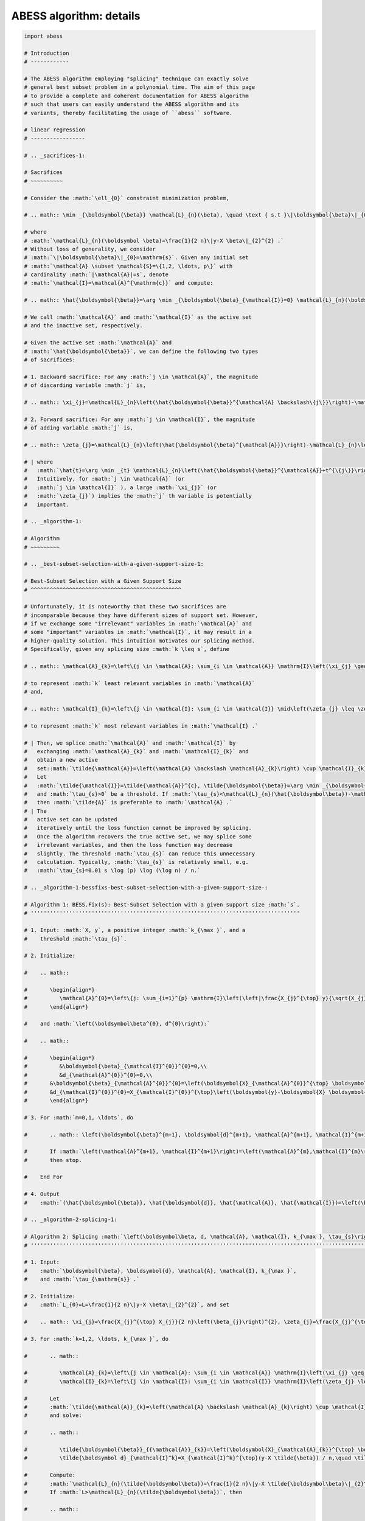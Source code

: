 
.. DO NOT EDIT.
.. THIS FILE WAS AUTOMATICALLY GENERATED BY SPHINX-GALLERY.
.. TO MAKE CHANGES, EDIT THE SOURCE PYTHON FILE:
.. "auto_gallery\z_1_algorithm.py"
.. LINE NUMBERS ARE GIVEN BELOW.

.. only:: html

    .. note::
        :class: sphx-glr-download-link-note

        Click :ref:`here <sphx_glr_download_auto_gallery_z_1_algorithm.py>`
        to download the full example code

.. rst-class:: sphx-glr-example-title

.. _sphx_glr_auto_gallery_z_1_algorithm.py:


ABESS algorithm: details
========================

.. GENERATED FROM PYTHON SOURCE LINES 5-890

.. code-block:: default


    import abess

    # Introduction 
    # ------------

    # The ABESS algorithm employing "splicing" technique can exactly solve
    # general best subset problem in a polynomial time. The aim of this page
    # to provide a complete and coherent documentation for ABESS algorithm
    # such that users can easily understand the ABESS algorithm and its
    # variants, thereby facilitating the usage of ``abess`` software.

    # linear regression 
    # -----------------

    # .. _sacrifices-1:

    # Sacrifices
    # ~~~~~~~~~~

    # Consider the :math:`\ell_{0}` constraint minimization problem,

    # .. math:: \min _{\boldsymbol{\beta}} \mathcal{L}_{n}(\beta), \quad \text { s.t }\|\boldsymbol{\beta}\|_{0} \leq \mathrm{s},

    # where
    # :math:`\mathcal{L}_{n}(\boldsymbol \beta)=\frac{1}{2 n}\|y-X \beta\|_{2}^{2} .`
    # Without loss of generality, we consider
    # :math:`\|\boldsymbol{\beta}\|_{0}=\mathrm{s}`. Given any initial set
    # :math:`\mathcal{A} \subset \mathcal{S}=\{1,2, \ldots, p\}` with
    # cardinality :math:`|\mathcal{A}|=s`, denote
    # :math:`\mathcal{I}=\mathcal{A}^{\mathrm{c}}` and compute:

    # .. math:: \hat{\boldsymbol{\beta}}=\arg \min _{\boldsymbol{\beta}_{\mathcal{I}}=0} \mathcal{L}_{n}(\boldsymbol{\beta}).

    # We call :math:`\mathcal{A}` and :math:`\mathcal{I}` as the active set
    # and the inactive set, respectively.

    # Given the active set :math:`\mathcal{A}` and
    # :math:`\hat{\boldsymbol{\beta}}`, we can define the following two types
    # of sacrifices:

    # 1. Backward sacrifice: For any :math:`j \in \mathcal{A}`, the magnitude
    # of discarding variable :math:`j` is,

    # .. math:: \xi_{j}=\mathcal{L}_{n}\left(\hat{\boldsymbol{\beta}}^{\mathcal{A} \backslash\{j\}}\right)-\mathcal{L}_{n}\left(\hat{\boldsymbol{\beta}}^{\mathcal{A}}\right)=\frac{X_{j}^{\top} X_{j}}{2 n}\left(\hat{\boldsymbol\beta}_{j}\right)^{2},

    # 2. Forward sacrifice: For any :math:`j \in \mathcal{I}`, the magnitude
    # of adding variable :math:`j` is,

    # .. math:: \zeta_{j}=\mathcal{L}_{n}\left(\hat{\boldsymbol{\beta}^{\mathcal{A}}}\right)-\mathcal{L}_{n}\left(\hat{\boldsymbol{\beta}}^{\mathcal{A}}+\hat{t}^{\{j\}}\right)=\frac{X_{j}^{\top} X_{j}}{2 n}\left(\frac{\hat{\boldsymbol d}_{j}}{X_{j}^{\top} X_{j} / n}\right)^{2}.

    # | where
    #   :math:`\hat{t}=\arg \min _{t} \mathcal{L}_{n}\left(\hat{\boldsymbol{\beta}}^{\mathcal{A}}+t^{\{j\}}\right), \hat{\boldsymbol d}_{j}=X_{j}^{\top}(y-X \hat{\boldsymbol{\beta}}) / n`.
    #   Intuitively, for :math:`j \in \mathcal{A}` (or
    #   :math:`j \in \mathcal{I}` ), a large :math:`\xi_{j}` (or
    #   :math:`\zeta_{j}`) implies the :math:`j` th variable is potentially
    #   important.

    # .. _algorithm-1:

    # Algorithm
    # ~~~~~~~~~

    # .. _best-subset-selection-with-a-given-support-size-1:

    # Best-Subset Selection with a Given Support Size
    # ^^^^^^^^^^^^^^^^^^^^^^^^^^^^^^^^^^^^^^^^^^^^^^^

    # Unfortunately, it is noteworthy that these two sacrifices are
    # incomparable because they have different sizes of support set. However,
    # if we exchange some "irrelevant" variables in :math:`\mathcal{A}` and
    # some "important" variables in :math:`\mathcal{I}`, it may result in a
    # higher-quality solution. This intuition motivates our splicing method.
    # Specifically, given any splicing size :math:`k \leq s`, define

    # .. math:: \mathcal{A}_{k}=\left\{j \in \mathcal{A}: \sum_{i \in \mathcal{A}} \mathrm{I}\left(\xi_{j} \geq \xi_{i}\right) \leq k\right\},

    # to represent :math:`k` least relevant variables in :math:`\mathcal{A}`
    # and,

    # .. math:: \mathcal{I}_{k}=\left\{j \in \mathcal{I}: \sum_{i \in \mathcal{I}} \mid\left(\zeta_{j} \leq \zeta_{i}\right) \leq k\right\},

    # to represent :math:`k` most relevant variables in :math:`\mathcal{I} .`

    # | Then, we splice :math:`\mathcal{A}` and :math:`\mathcal{I}` by
    #   exchanging :math:`\mathcal{A}_{k}` and :math:`\mathcal{I}_{k}` and
    #   obtain a new active
    #   set::math:`\tilde{\mathcal{A}}=\left(\mathcal{A} \backslash \mathcal{A}_{k}\right) \cup \mathcal{I}_{k}.`
    #   Let
    #   :math:`\tilde{\mathcal{I}}=\tilde{\mathcal{A}}^{c}, \tilde{\boldsymbol{\beta}}=\arg \min _{\boldsymbol{\beta}_{\overline{\mathcal{I}}=0}} \mathcal{L}_{n}(\boldsymbol{\beta})`,
    #   and :math:`\tau_{s}>0` be a threshold. If :math:`\tau_{s}<\mathcal{L}_{n}(\hat{\boldsymbol\beta})-\mathcal{L}_{n}(\tilde{\boldsymbol\beta})`,
    #   then :math:`\tilde{A}` is preferable to :math:`\mathcal{A} .` 
    # | The
    #   active set can be updated
    #   iteratively until the loss function cannot be improved by splicing.
    #   Once the algorithm recovers the true active set, we may splice some
    #   irrelevant variables, and then the loss function may decrease
    #   slightly. The threshold :math:`\tau_{s}` can reduce this unnecessary
    #   calculation. Typically, :math:`\tau_{s}` is relatively small, e.g.
    #   :math:`\tau_{s}=0.01 s \log (p) \log (\log n) / n.`

    # .. _algorithm-1-bessfixs-best-subset-selection-with-a-given-support-size-:

    # Algorithm 1: BESS.Fix(s): Best-Subset Selection with a given support size :math:`s`.
    # ''''''''''''''''''''''''''''''''''''''''''''''''''''''''''''''''''''''''''''''''''''

    # 1. Input: :math:`X, y`, a positive integer :math:`k_{\max }`, and a
    #    threshold :math:`\tau_{s}`.

    # 2. Initialize: 
   
    #    .. math::

    #       \begin{align*}
    #          \mathcal{A}^{0}=\left\{j: \sum_{i=1}^{p} \mathrm{I}\left(\left|\frac{X_{j}^{\top} y}{\sqrt{X_{j}^{\top} X_{j}}}\right| \leq \left| \frac{X_{i}^{\top} y}{\sqrt{X_{i}^{\top} X_{i}}}\right| \leq \mathrm{s}\right\}, \mathcal{I}^{0}=\left(\mathcal{A}^{0}\right)^{c}\right.
    #       \end{align*}
   
    #    and :math:`\left(\boldsymbol\beta^{0}, d^{0}\right):`

    #    .. math::

    #       \begin{align*}
    #          &\boldsymbol{\beta}_{\mathcal{I}^{0}}^{0}=0,\\
    #          &d_{\mathcal{A}^{0}}^{0}=0,\\
    #       &\boldsymbol{\beta}_{\mathcal{A}^{0}}^{0}=\left(\boldsymbol{X}_{\mathcal{A}^{0}}^{\top} \boldsymbol{X}_{\mathcal{A}^{0}}\right)^{-1} \boldsymbol{X}_{\mathcal{A}^{0}}^{\top} \boldsymbol{y},\\
    #       &d_{\mathcal{I}^{0}}^{0}=X_{\mathcal{I}^{0}}^{\top}\left(\boldsymbol{y}-\boldsymbol{X} \boldsymbol{\beta}^{0}\right).
    #       \end{align*}

    # 3. For :math:`m=0,1, \ldots`, do

    #       .. math:: \left(\boldsymbol{\beta}^{m+1}, \boldsymbol{d}^{m+1}, \mathcal{A}^{m+1}, \mathcal{I}^{m+1}\right)= \text{Splicing} \left(\boldsymbol{\beta}^{m}, \boldsymbol{d}^{m}, \mathcal{A}^{m}, \mathcal{I}^{m}, k_{\max }, \tau_{s}\right).

    #       If :math:`\left(\mathcal{A}^{m+1}, \mathcal{I}^{m+1}\right)=\left(\mathcal{A}^{m},\mathcal{I}^{m}\right)`,
    #       then stop.

    #    End For

    # 4. Output
    #    :math:`(\hat{\boldsymbol{\beta}}, \hat{\boldsymbol{d}}, \hat{\mathcal{A}}, \hat{\mathcal{I}})=\left(\boldsymbol{\beta}^{m+1}, \boldsymbol{d}^{m+1} \mathcal{A}^{m+1}, \mathcal{I}^{m+1}\right).`

    # .. _algorithm-2-splicing-1:

    # Algorithm 2: Splicing :math:`\left(\boldsymbol\beta, d, \mathcal{A}, \mathcal{I}, k_{\max }, \tau_{s}\right)`
    # '''''''''''''''''''''''''''''''''''''''''''''''''''''''''''''''''''''''''''''''''''''''''''''''''''''''''''''

    # 1. Input:
    #    :math:`\boldsymbol{\beta}, \boldsymbol{d}, \mathcal{A}, \mathcal{I}, k_{\max }`,
    #    and :math:`\tau_{\mathrm{s}} .`

    # 2. Initialize: 
    #    :math:`L_{0}=L=\frac{1}{2 n}\|y-X \beta\|_{2}^{2}`, and set

    #    .. math:: \xi_{j}=\frac{X_{j}^{\top} X_{j}}{2 n}\left(\beta_{j}\right)^{2}, \zeta_{j}=\frac{X_{j}^{\top} X_{j}}{2 n}\left(\frac{d_{j}}{X_{j}^{\top} X_{j} / n}\right)^{2}, j=1, \ldots, p.

    # 3. For :math:`k=1,2, \ldots, k_{\max }`, do

    #       .. math::

    #          \mathcal{A}_{k}=\left\{j \in \mathcal{A}: \sum_{i \in \mathcal{A}} \mathrm{I}\left(\xi_{j} \geq \xi_{i}\right) \leq k\right\},\\
    #          \mathcal{I}_{k}=\left\{j \in \mathcal{I}: \sum_{i \in \mathcal{I}} \mathrm{I}\left(\zeta_{j} \leq \zeta_{i}\right) \leq k\right\}.

    #       Let
    #       :math:`\tilde{\mathcal{A}}_{k}=\left(\mathcal{A} \backslash \mathcal{A}_{k}\right) \cup \mathcal{I}_{k}, \tilde{\mathcal{I}}_{k}=\left(\mathcal{I} \backslash \mathcal{I}_{k}\right) \cup \mathcal{A}_{k}`
    #       and solve:

    #       .. math::

    #          \tilde{\boldsymbol{\beta}}_{{\mathcal{A}}_{k}}=\left(\boldsymbol{X}_{\mathcal{A}_{k}}^{\top} \boldsymbol{X}_{{\mathcal{A}}_{k}}\right)^{-1} \boldsymbol{X}_{{\mathcal{A}_{k}}}^{\top} y, \quad \tilde{\boldsymbol{\beta}}_{{\mathcal{I}}_{k}}=0\\
    #          \tilde{\boldsymbol d}_{\mathcal{I}^k}=X_{\mathcal{I}^k}^{\top}(y-X \tilde{\beta}) / n,\quad \tilde{\boldsymbol d}_{\mathcal{A}^k} = 0.

    #       Compute:
    #       :math:`\mathcal{L}_{n}(\tilde{\boldsymbol\beta})=\frac{1}{2 n}\|y-X \tilde{\boldsymbol\beta}\|_{2}^{2}.`
    #       If :math:`L>\mathcal{L}_{n}(\tilde{\boldsymbol\beta})`, then

    #       .. math::

    #          (\hat{\boldsymbol{\beta}}, \hat{\boldsymbol{d}}, \hat{\mathcal{A}}, \hat{\mathcal{I}})=\left(\tilde{\boldsymbol{\beta}}, \tilde{\boldsymbol{d}}, \tilde{\mathcal{A}}_{k}, \tilde{\mathcal{I}}_{k}\right)\\
    #          L=\mathcal{L}_{n}(\tilde{\boldsymbol\beta}).

    #    End for

    # 3. If :math:`L_{0}-L<\tau_{s}`, then
    #    :math:`(\hat{\boldsymbol\beta}, \hat{d}, \hat{A}, \hat{I})=(\boldsymbol\beta, d, \mathcal{A}, \mathcal{I}).`

    # 2. Output
    #    :math:`(\hat{\boldsymbol{\beta}}, \hat{\boldsymbol{d}}, \hat{\mathcal{A}}, \hat{\mathcal{I}})`.

    # Determining the Best Support Size with SIC
    # ^^^^^^^^^^^^^^^^^^^^^^^^^^^^^^^^^^^^^^^^^^

    # In practice, the support size is usually unknown. We use a datadriven
    # procedure to determine s. For any active set :math:`\mathcal{A}`, define
    # an :math:`\mathrm{SIC}` as follows:

    # .. math:: \operatorname{SIC}(\mathcal{A})=n \log \mathcal{L}_{\mathcal{A}}+|\mathcal{A}| \log (p) \log \log n,

    # where
    # :math:`\mathcal{L}_{\mathcal{A}}=\min _{\beta_{\mathcal{I}}=0} \mathcal{L}_{n}(\beta), \mathcal{I}=(\mathcal{A})^{c}`.
    # To identify the true model, the model complexity penalty is
    # :math:`\log p` and the slow diverging rate :math:`\log \log n` is set to
    # prevent underfitting. Theorem 4 states that the following ABESS
    # algorithm selects the true support size via SIC.

    # Let :math:`s_{\max }` be the maximum support size. We suggest
    # :math:`s_{\max }=o\left(\frac{n}{\log p}\right)` as the maximum possible
    # recovery size. Typically, we set
    # :math:`s_{\max }=\left[\frac{n}{\log p \log \log n}\right]` where
    # :math:`[x]` denotes the integer part of :math:`x`.

    # .. _algorithm-3-abess:

    # Algorithm 3: ABESS.
    # '''''''''''''''''''

    # 1. Input: :math:`X, y`, and the maximum support size :math:`s_{\max } .`

    # 2. For :math:`s=1,2, \ldots, s_{\max }`, do

    #    .. math:: \left(\hat{\boldsymbol{\beta}}_{s}, \hat{\boldsymbol{d}}_{s}, \hat{\mathcal{A}}_{s}, \hat{\mathcal{I}}_{s}\right)= \text{BESS.Fixed}(s).

    #    End for

    # 3. Compute the minimum of SIC:

    #    .. math:: s_{\min }=\arg \min _{s} \operatorname{SIC}\left(\hat{\mathcal{A}}_{s}\right).

    # 4. Output
    #    :math:`\left(\hat{\boldsymbol{\beta}}_{s_{\min}}, \hat{\boldsymbol{d}}_{s_{\min }}, \hat{A}_{s_{\min }}, \hat{\mathcal{I}}_{s_{\min }}\right) .`

    # Group linear model
    # ------------------

    # .. _sacrifices-2:

    # Sacrifices
    # ~~~~~~~~~~

    # Consider the :math:`\ell_{0,2}` constraint minimization problem with
    # :math:`n` samples and :math:`J` non-overlapping groups,

    # .. math:: \min _{\boldsymbol{{\boldsymbol\beta}}} \mathcal{L}({\boldsymbol\beta}), \quad \text { s.t }\|{{\boldsymbol\beta}}\|_{0,2} \leq \mathrm{T}.

    # where :math:`\mathcal{L}({\boldsymbol\beta})` is the negative
    # log-likelihood function and support size :math:`\mathrm{T}` is a
    # positive number. Without loss of generality, we consider
    # :math:`\|\boldsymbol{{\boldsymbol\beta}}\|_{0,2}=\mathrm{T}`. Given any
    # group subset :math:`\mathcal{A} \subset \mathcal{S}=\{1,2, \ldots, J\}`
    # with cardinality :math:`|\mathcal{A}|=\mathrm{T}`, denote
    # :math:`\mathcal{I}=\mathcal{A}^{\mathrm{c}}` and compute:

    # .. math:: \hat{{{\boldsymbol\beta}}}=\arg \min _{{{\boldsymbol\beta}}_{\mathcal{I}}=0} \mathcal{L}({{\boldsymbol\beta}}).

    # | We call :math:`\mathcal{A}` and :math:`\mathcal{I}` as the selected
    #   group subset and the unselected group subset, respectively.
    # | Denote
    #   :math:`g_{G_j} = [{\nabla} \mathcal{L}({\boldsymbol\beta})]_{G_j} ` as
    #   the :math:`j`\ th group gradient of :math:`({\boldsymbol\beta})` and
    #   :math:`h_{G_j} = [{\nabla}^2 \mathcal{L}({\boldsymbol\beta})]_{G_j} `
    #   as the :math:`j`\ th group diagonal sub-matrix of hessian matrix of
    #   :math:`\mathcal{L}({\boldsymbol\beta})`. Let dual variable
    #   :math:`d_{G_j} = -g_{G_j}` and
    #   :math:`\Psi_{G_j} =  (h_{G_j})^{\frac{1}{2}}`.

    # Given the selected group subset :math:`\mathcal{A}` and
    # :math:`\hat{\boldsymbol{{\boldsymbol\beta}}}`, we can define the
    # following two types of sacrifices:

    # 1. Backward sacrifice: For any :math:`j \in \mathcal{A}`, the magnitude
    #    of discarding group :math:`j` is,

    #    .. math:: \xi_j = \mathcal{L}({\boldsymbol\beta}^{\mathcal{A}^k\backslash j})-\mathcal{L}({\boldsymbol\beta}^k)=\frac{1}{2}({\boldsymbol\beta}^k_{G_j})^k h^k_{G_j}{\boldsymbol\beta}^k_{G_j} = \frac{1}{2}\|\bar{{\boldsymbol\beta}}_{G_j}^k\|_2^2,

    #    where :math:`{\boldsymbol\beta}^{\mathcal{A}^k\backslash j}` is the
    #    estimator assigning the :math:`j`\ th group of
    #    :math:`{\boldsymbol\beta}^k` to be zero and
    #    :math:`\bar {\boldsymbol\beta}_{G_j}^k=\Psi^k_{G_j} {\boldsymbol\beta}_{G_j}^k`.

    # 2. Forward sacrifice: For any :math:`j \in \mathcal{I}`, the magnitude
    #    of adding variable :math:`j` is,

    #    .. math:: \zeta_{j}=\mathcal{L}({\boldsymbol\beta}^k)-\mathcal{L}({\boldsymbol\beta}^k+t_j^k)=\frac{1}{2}(d_{G_j}^k)^\top (h^k_{G_j})^{-1} d^k_{G_j}= \frac{1}{2}\|\bar{d}^k_{G_j}\|_2^2,

    #    where
    #    :math:`t^k_j = \arg\min\limits_{t_{G_j} \neq 0}L({\boldsymbol\beta}^k+t)`
    #    and :math:`\bar d_{G_j}^k = (\Psi^k_{G_j})^{-1} d^k_{G_j}`.

    # Intuitively, for :math:`j \in \mathcal{A}` (or :math:`j \in \mathcal{I}`
    # ), a large :math:`\xi_{j}` (or :math:`\zeta_{j}`) implies the :math:`j`
    # th group is potentially important.

    # We show four useful examples in the following.

    # .. _case-1--group-linear-model:

    # Case 1 : Group linear model.
    # ^^^^^^^^^^^^^^^^^^^^^^^^^^^^

    # In group linear model, the loss function is

    # .. math::

    #    \begin{equation*}
    #    \mathcal{L}({\boldsymbol\beta}) = \frac{1}{2}\|y-X{\boldsymbol\beta}\|_2^2.
    #    \end{equation*}

    # We have

    # .. math::

    #    \begin{equation*}
    #    d_{G_j} = X_{G_j}^\top(y-X{\boldsymbol\beta})/n,\ \Psi_{G_j} = (X_{G_j}^\top X_{G_j}/n)^{\frac{1}{2}}, \ j=1,\ldots,J.
    #    \end{equation*}

    # Under the assumption of orthonormalization, that is
    # :math:`X_{G_j}^\top X_{G_j}/n = I_{p_j}, j=1,\ldots, J`. we have
    # :math:`\Psi_{G_j}=I_{p_j}`. Thus for linear regression model, we do not
    # need to update :math:`\Psi` during iteration procedures.

    # .. _case-2--group-logistic-model:

    # Case 2 : Group logistic model.
    # ^^^^^^^^^^^^^^^^^^^^^^^^^^^^^^

    # Given the data :math:`\{(X_i, y_i)\}_{i=1}^{n}` with
    # :math:`y_i \in \{0, 1\}, X_i \in \mathbb{R}^p`, and denote
    # :math:`X_i = (X_{i, G_1}^\top,\ldots, X_{i, G_J}^\top)^\top`.

    # Consider the logistic model
    # :math:`\log\{\pi/(1-\pi)\} = {\boldsymbol\beta}_0 +  x^\top{\boldsymbol\beta}`
    # with :math:`x \in \mathbb{R}^p` and :math:`\pi = P(y=1|x)`.

    # Thus the negative log-likelihood function is:

    # .. math::

    #    \begin{equation*}
    #    \mathcal{L}({\boldsymbol\beta}_0, {\boldsymbol\beta}) =  \sum_{i=1}^n  \{\log(1+\exp({\boldsymbol\beta}_0+X_i^\top {\boldsymbol\beta}))-y_i ({\boldsymbol\beta}_0+X_i^\top {\boldsymbol\beta})\}.
    #    \end{equation*}

    # We have

    # .. math::

    #    \begin{equation*}
    #    d_{G_j} = X_{G_j}^\top(y-\pi),\ \Psi_{G_j} = (X_{G_j}^\top W X_{G_j})^{\frac{1}{2}}, \ j=1,\ldots,J,
    #    \end{equation*}

    # where :math:`\pi = (\pi_1,\ldots,\pi_n)` with
    # :math:`\pi_i = \exp(X_i^\top {\boldsymbol\beta})/(1+\exp(X_i^\top {\boldsymbol\beta}))`,
    # and :math:`W` is a diagonal matrix with :math:`i`\ th diagonal entry
    # equal to :math:`\pi_i(1-\pi_i)`.

    # .. _case-3--group-poisson-model:

    # Case 3 : Group poisson model.
    # ^^^^^^^^^^^^^^^^^^^^^^^^^^^^^

    # Given the data :math:`\{(X_i, y_i)\}_{i=1}^{n}` with
    # :math:`y_i \in \mathbb{N}, X_i \in \mathbb{R}^p`, and denote
    # :math:`X_i = (X_{i, G_1}^\top,\ldots, X_{i, G_J}^\top)^\top`.

    # Consider the poisson model
    # :math:`\log(\mathbb{E}(y|x)) = {\boldsymbol\beta}_0 + x^\top {\boldsymbol\beta}`
    # with :math:`x \in \mathbb{R}^p`.

    # Thus the negative log-likelihood function is:

    # .. math::

    #    \begin{equation*}
    #      \mathcal{L}({\boldsymbol\beta}_0, {\boldsymbol\beta}) =  \sum_{i=1}^n  \{\exp({\boldsymbol\beta}_0+X_i^\top {\boldsymbol\beta})+\log(y_i !)-y_i ({\boldsymbol\beta}_0+X_i^\top {\boldsymbol\beta})\}.
    #    \end{equation*}

    # We have:

    # .. math::

    #    \begin{equation*}
    #    d_{G_j} = X_{G_j}^\top(y-\eta),\ \Psi_{G_j} = (X_{G_j}^\top W X_{G_j})^{\frac{1}{2}}, \ j=1,\ldots,J,
    #    \end{equation*}

    # where :math:`\eta = (\eta_1,\ldots,\eta_n)` with
    # :math:`\eta_i = \exp({\boldsymbol\beta}_0+X_i^\top{\boldsymbol\beta})`,
    # and :math:`W` is a diagonal matrix with :math:`i`\ th diagonal entry
    # equal to :math:`\eta_i`.

    # .. _case-4--group-cox-proportional-hazard-model:

    # Case 4 : Group Cox proportional hazard model.
    # ^^^^^^^^^^^^^^^^^^^^^^^^^^^^^^^^^^^^^^^^^^^^^

    # Given the survival data :math:`\{(T_i, \delta_i, x_i)\}_{i=1}^n` with
    # observation of survival time :math:`T_i` an censoring indicator
    # :math:`\delta_i`.

    # Consider the Cox proportional hazard model
    # :math:`\lambda(x|t) = \lambda_0(t) \exp(x^\top {\boldsymbol\beta})`
    # with a baseline hazard :math:`\lambda_0(t)` and
    # :math:`x \in \mathbb{R}^p`. By the method of partial likelihood,
    # we can write the negative log-likelihood function as:

    # .. math::

    #    \begin{equation*}
    #      \mathcal{L}({\boldsymbol\beta}) =  \log\{\sum_{i':T_{i'} \geqslant T_i} \exp(X_i^\top{\boldsymbol\beta})\}-\sum_{i:\delta_i = 1} X_i^\top {\boldsymbol\beta}.
    #    \end{equation*}

    # We have:

    # .. math::

    #    \begin{align*}
    #      &d_{G_j} = \sum_{i:\delta_i=1} (X_{i, G_j} - \sum_{i':T_{i'} > T_i} X_{i', G_j} \omega_{i, i'}),\\
    #      &\Psi_{G_j}=\{\sum_{i:\delta_i=1} (\{\sum_{i':T_{i'} > T_i} \omega_{i, i'} X_{i',G_j}\}\{\sum_{i':T_{i'} > T_i} \omega_{i, i'} X_{i',G_j}\}^\top-\sum_{i':T_{i'} > T_i} \omega_{i, i'} X_{i',G_j} X_{i', G_j}^\top)\}^{\frac{1}{2}},
    #    \end{align*}

    # where
    # :math:`\omega_{i, i'} = \exp(X_{i'}^\top{\boldsymbol\beta})/\sum_{i':T_{i'} > T_i} \exp(X_{i'}^\top {\boldsymbol\beta})`.

    # .. _algorithm-2:

    # Algorithm
    # ~~~~~~~~~

    # Best Group Subset Selection with a determined support size
    # ^^^^^^^^^^^^^^^^^^^^^^^^^^^^^^^^^^^^^^^^^^^^^^^^^^^^^^^^^^

    # Motivated by the definition of sacrifices, we can extract the
    # "irrelevant" groups in :math:`\mathcal{A}` and the "important" groups in
    # :math:`\mathcal{I}`, respectively, and then exchange them to get a
    # high-quality solution.

    # Given any exchange subset size :math:`C \leq C_{max}`, define the
    # exchanged group subset as:

    # .. math:: \mathcal{S}_{C,1}=\left\{j \in \mathcal{A}: \sum_{i \in \mathcal{A}} \mathrm{I}\left(\frac{1}{p_j}\xi_{j} \geq \frac{1}{p_i}\xi_{i}\right) \leq C\right\},

    # and

    # .. math:: \mathcal{S}_{C,2}=\left\{j \in \mathcal{I}: \sum_{i \in \mathcal{I}} I\left(\frac{1}{p_j}\zeta_{j} \leq \frac{1}{p_i}\zeta_{i}\right) \leq C\right\},

    # where :math:`p_j` is the number of variables in :math:`j`\ th group.

    # From the definition of sacrifices,
    # :math:`\mathcal{S}_{C,1}\ (\mathcal{S}_{C,2})` can be interpreted as the
    # groups in :math:`\mathcal{A}\ (\mathcal{I})` with :math:`C` smallest
    # (largest) contributions to the loss function. Then, we splice
    # :math:`\mathcal{A}` and :math:`\mathcal{I}` by exchanging
    # :math:`\mathcal{S}_{C,1}` and :math:`\mathcal{S}_{C,2}` and obtain a
    # novel selected group subset

    # .. math:: \tilde{\mathcal{A}}=\left(\mathcal{A} \backslash \mathcal{S}_{C,1}\right) \cup \mathcal{S}_{C,2}.

    # Let
    # :math:`\tilde{\mathcal{I}}=\tilde{\mathcal{A}}^{c}, \tilde{\boldsymbol{{\boldsymbol\beta}}}=\arg \min _{\boldsymbol{{\boldsymbol\beta}}_{\overline{\mathcal{I}}}=0} \mathcal{L}(\boldsymbol{{\boldsymbol\beta}})`,
    # and :math:`\pi_{T}>0` be a threshold to eliminate unnecessary
    # iterations.

    # We summarize the group-splicing algorithm as follows:

    # .. _algorithm-1-group-splicing:

    # Algorithm 1: Group-Splicing.
    # ''''''''''''''''''''''''''''

    # 1. Input:
    #    :math:`X,\ y,\ \{G_j\}_{j=1}^J,\ T, \ \mathcal{A}^0,\ \pi_T, \ C_{\max}`.

    # 2. Initialize :math:`k=0` and solve primal variable :math:`{\boldsymbol\beta}^{k}` and dual variable :math:`d^{k}:`

    #    .. math::

    #       \begin{align*}
    #          &{{\boldsymbol\beta}}_{\mathcal{A}^{k}}^{k}=[\arg \min _{{{\boldsymbol\beta}}_{\mathcal{I}^{k}}=0} \mathcal{L}({{\boldsymbol\beta}})]_{\mathcal{A}^{k}},\ {{\boldsymbol\beta}}_{\mathcal{I}^{k}}^{k}=0,\\
    #          &d_{\mathcal{I}^{k}}^{k}=[\nabla \mathcal{L}({\boldsymbol\beta}^k)]_{\mathcal{I}^k},\ d_{\mathcal{A}^{k}}^{k}=0.\\
    #          \end{align*}

    # 3. While :math:`\mathcal{A}^{k+1} \neq \mathcal{A}^{k}`, do

    #       Compute :math:`L=\mathcal{L}({\boldsymbol\beta}^k)` and :math:`( {\bar{\boldsymbol\beta}}, {\bar{d}} )`.
      
    #       Update :math:`\mathcal{S}_1^k, \mathcal{S}_2^k`

    #       .. math::

    #          \begin{align*}
    #          &\mathcal{S}_1^k = \{j \in \mathcal{A}^k: \sum\limits_{i\in \mathcal{A}^k} I(\frac{1}{p_j}\|{\bar {\boldsymbol\beta}_{G_j}^k}\|_2^2 \geq \frac{1}{p_i}\|{\bar {\boldsymbol\beta}_{G_i}^k}\|_2^2) \leq C_{\max}\},\\
    #          &\mathcal{S}_2^k = \{j \in \mathcal{I}^k: \sum\limits_{i\in \mathcal{I}^k} I(\frac{1}{p_j}\|{\bar d_{G_j}^k}\|_2^2 \leq \frac{1}{p_i}\|{\bar d_{G_i}^k}\|_2^2) \leq C_{\max}\}.
    #          \end{align*}

    # 4. For :math:`C=C_{\max}, \ldots, 1`, do

    #       Let
    #       :math:`\tilde{\mathcal{A}}^k_C=(\mathcal{A}^k\backslash \mathcal{S}_1^k)\cup \mathcal{S}_2^k\ \text{and}\ \tilde{\mathcal{I}}^k_C = (\mathcal{I}^k\backslash \mathcal{S}_2^k)\cup \mathcal{S}_1^k`.

    #       Update primal variable :math:`\tilde{{\boldsymbol\beta}}` and dual
    #       variable :math:`\tilde{d}`

    #       .. math::

    #          \begin{align*}
    #          \tilde{\boldsymbol\beta}=\arg \min _{{{\boldsymbol\beta}}_{\tilde{\mathcal{I}}^k_C}=0} \mathcal{L}({{\boldsymbol\beta}}),\ \tilde d = \nabla \mathcal{L}(\tilde{\boldsymbol\beta}).
    #          \end{align*}

    #       Compute :math:`\tilde L = \mathcal{L}(\tilde {\boldsymbol\beta})`.

    #       If :math:`L-\tilde L < \pi_T`, denote
    #       :math:`(\tilde{\mathcal{A}}^k_C, \tilde{\mathcal{I}}^k_C, \tilde {\boldsymbol\beta} , \tilde d )`
    #       as
    #       :math:`(\mathcal{A}^{k+1}, \mathcal{I}^{k+1}, {\boldsymbol\beta}^{k+1}, d^{k+1})`
    #       and break.

    #       Else, Update :math:`\mathcal{S}_1^k \text{ and } \mathcal{S}_2^k`:

    #       .. math::

    #          \begin{align*}
    #          &\mathcal{S}_1^k = \mathcal{S}_1^k\backslash \arg\max\limits_{i \in \mathcal{S}_1^k} \{\frac{1}{p_i}\|{\bar {\boldsymbol\beta}_{G_i}^k}\|_2^2\},\\
    #          &\mathcal{S}_2^k = \mathcal{S}_2^k\backslash \arg\min\limits_{i \in \mathcal{S}_2^k} \{\frac{1}{p_i}\|{\bar d_{G_i}^k}\|_2^2\}.
    #          \end{align*}

    #    End For

    #       If
    #       :math:`\left(\mathcal{A}^{k+1}, \mathcal{I}^{k+1}\right)=\left(\mathcal{A}^{k}, \mathcal{I}^{k}\right)`,
    #       then stop.

    #    End While

    # 5. Output
    #    :math:`(\hat{\boldsymbol{{\boldsymbol\beta}}}, \hat{\boldsymbol{d}}, \hat{\mathcal{A}}, \hat{\mathcal{I}})=\left(\boldsymbol{{\boldsymbol\beta}}^{m+1}, \boldsymbol{d}^{m+1} \mathcal{A}^{m+1}, \mathcal{I}^{m+1}\right).`

    # Determining the best support size with information criterion
    # ^^^^^^^^^^^^^^^^^^^^^^^^^^^^^^^^^^^^^^^^^^^^^^^^^^^^^^^^^^^^

    # | Practically, the optimal support size is usually unknown. Thus, we use
    #   a data-driven procedure to determine :math:`\mathrm{T}`. Due to the
    #   computational burden of cross validation, we prefer information
    #   criterion to conduct the selection procedure.
    # | For any selected group subset :math:`\mathcal{A}`, define an group
    #   information criterion(GIC) as follows:

    # .. math:: \operatorname{GIC}(\mathcal{A})=n \log \mathcal{L}_{\mathcal{A}}+ \log J \log \log n \#\{\mathcal{A}\},

    # | where
    #   :math:`\mathcal{L}_{\mathcal{A}}=\min _{{\boldsymbol\beta}_{\mathcal{I}}=0} \mathcal{L}_{n}({\boldsymbol\beta}), \mathcal{I}=(\mathcal{A})^{c}` and
    #   :math:`\#\{\mathcal{A}\}` is the number of variables contained in :math:`\cup_{j\in \mathcal{A}}G_j`.
    #   To identify the true model, the
    #   model complexity penalty is :math:`\log J` and the slow diverging rate
    #   :math:`\log \log n` is set to prevent underfitting. Besides, we define
    #   the Bayesian group information criterion (BGIC) as follows:

    # .. math:: \operatorname{BGIC}(\mathcal{A})=n \log \mathcal{L}_{\mathcal{A}}+ (\gamma \log J +\log n)\#\{\mathcal{A}\},

    # where :math:`\gamma` is a pre-determined positive constant, controlling
    # the diverging rate of group numbers :math:`J`.

    # | A natural idea to determine the optimal support size is regarding
    #   :math:`\mathrm{T}` as a tuning parameter, and running GSplicing
    #   algorithm over a sequence about :math:`\mathrm{T}`. Next, combined
    #   with aforementioned information criterion, we can obtain an optimal
    #   support size.
    # | Let :math:`T_{\max }` be the maximum support size. We suggest
    #   :math:`T_{\max }=o\left(\frac{n}{p_{\max}\log J}\right)` where
    #   :math:`p_{\max} = \max_{j\in \mathcal{S}} p_j`.

    # We summarize the sequential group-splicing algorithm with GIC as
    # follows:

    # .. _algorithm-2-sequential-group-splicing-sgsplicing:

    # Algorithm 2: Sequential Group-Splicing (SGSplicing).
    # ''''''''''''''''''''''''''''''''''''''''''''''''''''

    # 1. Input:
    #    :math:`X,\ y,\ \{G_j\}_{j=1}^J,\ T_{\max}, \ \pi_T, \ C_{\max}.`

    # 2. For :math:`T=1,2, \ldots, T_{\max }`, do

    #    .. math:: \left(\hat{\boldsymbol{{\boldsymbol\beta}}}_{T}, \hat{\boldsymbol{d}}_{T}, \hat{\mathcal{A}}_{T}, \hat{\mathcal{I}}_{T}\right)=\text{GSplicing}(X, y, \{G_j\}_{j=1}^J, T,  \mathcal{A}^0_T, \pi_T, C_{\max}).

    #    End for

    # 3. Compute the minimum of GIC:

    #    .. math:: T_{\min }=\arg \min _{T} \operatorname{GIC}\left(\hat{\mathcal{A}}_{T}\right).

    # 4. Output
    #    :math:`\left(\hat{\boldsymbol{{\boldsymbol\beta}}}_{T_{\operatorname{min}}}, \hat{\boldsymbol{d}}_{T_{\min }}, \hat{\mathcal{A}}_{T_{\min }}, \hat{\mathcal{I}}_{T_{\min }}\right) .`

    # Nuisance selection 
    # ------------------

    # Principal Component Analysis
    # ----------------------------

    # .. _sacrifices-3:

    # Sacrifices 
    # ~~~~~~~~~~

    # Consider the :math:`\ell_{0}` constraint minimization problem,

    # .. math::

    #    \min_v\ -v^T\Sigma v,\\
    #    s.t.\quad v^Tv = 1,\ ||v||_0 = s,

    # where :math:`\Sigma` is the given covariance matrix and :math:`s` is the
    # chosen sparsity level.

    # Denote the active set and inactive set as:

    # .. math::

    #    \mathcal{A} = \{i|v_i\neq 0\},\quad
    #    \mathcal{I} = \{i|v_i = 0\},

    # and :math:`\alpha = -2\Sigma v + 2\beta v`. Since there are only
    # :math:`s` elements in :math:`\mathcal{A}`, the definition can actually
    # be proved as:

    # .. math::

    #    \mathcal{A} = \{i|\sum_j 
    #    	I(|v_i - \frac{\alpha_i}{\rho}|\leq|v_j - \frac{\alpha_j}{\rho}|)\leq s\},\\
    #    \mathcal{I} = \{i|\sum_j
    #    	I(|v_i - \frac{\alpha_i}{\rho}|\leq|v_j - \frac{\alpha_j}{\rho}|)> s\},\\

    # where :math:`\rho` is a constant and it decides the distribution in
    # :math:`\mathcal{A}, \mathcal{I}`. Now the choice of active and inactive
    # set is based on :math:`\frac{\alpha_i}{\rho}`. When we change
    # :math:`\rho`, we are actually exchanging the elements between
    # :math:`\mathcal{A}` and :math:`\mathcal{I}`. This exchanging is regular:
    # smaller :math:`|v_i-\frac{\alpha_i}{\rho}|` is tend to be inactive and
    # larger is tend to be active.

    # Note that we can define forward and backward sacrifice here,

    # 1. Forward sacrifice: for each :math:`i\in \mathcal{I}`, the larger
    #    :math:`|v_i - \frac{\alpha_i}{\rho}|`, the more possible to be
    #    exchanged to :math:`\mathcal{A}`. Since :math:`v_i = 0`, we can focus
    #    on :math:`|\alpha_i|`,

    #    .. math:: \zeta_{i} = |\alpha_i|.

    # 2. Backward sacrifice: for each :math:`i\in \mathcal{A}`, the smaller
    #    :math:`|v_i - \frac{\alpha_i}{\rho}|`, the more possible to be
    #    exchanged to :math:`\mathcal{I}`. Since
    #    :math:`v_i = H_{\frac{2\mu}{\rho}}(v_i-\frac{\alpha_i}{\rho})` and so
    #    that :math:`\alpha_i=0`, we can only focus on :math:`|v_i|`,

    #    .. math:: \xi_i = |v_i|.

    # .. _algorithm-3:

    # Algorithm
    # ~~~~~~~~~

    # .. _best-subset-selection-with-a-given-support-size-2:

    # Best-Subset Selection with a Given Support Size
    # ^^^^^^^^^^^^^^^^^^^^^^^^^^^^^^^^^^^^^^^^^^^^^^^

    # As we discuss above, we can iteratively solve :math:`v`, and in each
    # iteration, we compute:

    # .. math:: \alpha = -2\Sigma v + 2\beta v,

    # and the active/inactive set. Then the sacrifices are:

    # .. math::

    #    \begin{cases}
    #        \zeta_{i} = |\alpha_i|, & i\in \mathcal{I}\\
    #        \xi_i = |v_i|, & i\in \mathcal{A}
    #    \end{cases},

    # We try all number of the exchanging from 0 to :math:`\min(s, p-s)` and
    # choose the best one with higher :math:`v^T\Sigma v`. If no element need
    # to be exchanged, the program will return :math:`v` as the result.

    # Algorithm 1: SPCA
    # '''''''''''''''''

    # 1. Input :math:`s, \Sigma` (or :math:`X`). If :math:`X` is given, set
    #    :math:`\Sigma = cov(X)`;

    # 2. Initialize :math:`v` with :math:`s` non-zero positions;

    # 3. For :math:`m = 0, 1, \cdots` do:

    #       Compute :math:`\mathcal{A}`, :math:`\mathcal{I}` and :math:`\alpha`;

    #       Set :math:`v = \text{Splicing}(s,\Sigma, \mathcal{A}, \mathcal{I}, \alpha)`;

    #       If :math:`v` is not changed, break.
   
    #    End For

    # 4. Return :math:`v`.

    # .. _algorithm-2-splicing-2:

    # Algorithm 2: Splicing
    # '''''''''''''''''''''

    # 1. Input :math:`s,\Sigma, \mathcal{A}, \mathcal{I}, \alpha`;

    # 2. Compute forward sacrifices:
    #    :math:`\zeta_{i} = |\alpha_i|, i\in \mathcal{I}` and backward
    #    sacrifices: :math:`\xi_i = |v_i|, i\in \mathcal{A}`;

    # 3. For :math:`k = 0, 1, \cdots, \min(s, p-s)` do:

    #       Exchange :math:`k` elements in :math:`\mathcal{I}` with :math:`k`
    #       largest :math:`\zeta` and in :math:`\mathcal{A}` with :math:`k`
    #       smallest :math:`\xi`;

    #       Form a normal PCA on active set to get :math:`v`;

    #       Re-compute :math:`v^T\Sigma v`;

    #       Record the :math:`v_0 = \arg\max_v v^T\Sigma v`;
   
    #    End For

    # 4. Return :math:`v_0`.

    # Multiple SPCA
    # ^^^^^^^^^^^^^

    # Sometimes we require more than one principle components. Actually, we
    # can iteratively solve the largest principal component and then mapping
    # the covariance matrix to its orthogonal space:

    # .. math:: \Sigma' = (1-vv^T)\Sigma(1-vv^T),

    # where :math:`\Sigma` is the currect covariance matrix and :math:`v` is
    # its (sparse) principal component solved above. We map it into
    # :math:`Σ^′`, which indicates the orthogonal space of :math:`v`, and then
    # solve again.

    # Algorithm 3: Multi-SPCA 
    # '''''''''''''''''''''''

    # 1. Input :math:`s, \Sigma` (or :math:`X`), and :math:`number`. If
    #    :math:`X` is given, set :math:`\Sigma = cov(X)`;

    # 2. For :math:`num = 1, 2, \cdots, number`:

    #       Compute :math:`v = \text{SPCA}(s,\Sigma);`

    #       Set :math:`\Sigma = (1-vv^T)\Sigma(1-vv^T);`

    #       Record :math:`v;`

    #    End For

    # 3. Print all :math:`v`'s.

    # Group Principal Component Analysis
    # ----------------------------------

    # .. _sacrifices-4:

    # Sacrifices
    # ~~~~~~~~~~

    # With group information, consider the :math:`\ell_{0}` constraint
    # minimization problem,

    # .. math::

    #    \min_v\ -v^T\Sigma v,\\
    #    s.t.\quad v^Tv = 1,\ ||v||_{0,g} = s,

    # where :math:`\Sigma ` is the given covariance matrix and :math:`s` is
    # the chosen sparsity level. :math:`||v||_{0,g}` indicates the number of
    # non-zero groups in :math:`v`, i.e.

    # .. math:: ||v||_{0,g} = \sum_g I(||v_{(g)}||\neq 0),

    # where :math:`v_{(g)}` is the :math:`g`-th group of predictors and
    # :math:`v^T = (v_{(1)}^T, v_{(2)}^T, \cdots, v_{(G)}^T)`.

    # Similar to the `Principal Component
    # Analysis <#principal-component-analysis>`__, the problem can be
    # rewritten as:

    # .. math::

    #    \mathcal{A} = \{i|\sum_j 
    #    	I(||v_i - \frac{\alpha_i}{\rho}||_2\leq||v_j - \frac{\alpha_j}{\rho}||_2)\leq s\},\\
    #    \mathcal{I} = \{i|\sum_j
    #    	I(||v_i - \frac{\alpha_i}{\rho}||_2\leq||v_j - \frac{\alpha_j}{\rho}||_2)> s\},\\

    # We can define forward and backward sacrifice by

    # 1. Forward sacrifice: for each :math:`i\in \mathcal{I}`, the larger
    #    :math:`||v_{(i)} - \frac{\alpha_{(i)}}{\rho}||_2`, the more possible
    #    to be exchanged to :math:`\mathcal{A}`. Since :math:`v_i = 0`, we can
    #    focus on :math:`||\alpha_{(i)}||_2`,

    #    .. math:: \zeta_{i} = ||\alpha_{(i)}||_2.

    # 2. Backward sacrifice: for each :math:`i\in \mathcal{A}`, the smaller
    #    :math:`||v_{(i)} - \frac{\alpha_{(i)}}{\rho}||_2`, the more possible
    #    to be exchanged to :math:`\mathcal{I}`. Since
    #    :math:`v_i = H_{\frac{2\mu}{\rho}}(v_{(i)}-\frac{\alpha_{(i)}}{\rho})`
    #    and so that :math:`\alpha_i=0`, we can focus on
    #    :math:`||v_{(i)}||_2`,

    #    .. math:: \xi_i = ||v_{(i)}||_2.

    # Note that if each group contains only one predictor, the sacrifices
    # become the non-group ones.

    # .. _algorithm-4:

    # Algorithm
    # ~~~~~~~~~

    # Actually, the workflow is almost the same as non-group situation. We
    # just change the sacrifices in **Algorithm 2** to:

    # Algorithm 4: Group-splicing
    # ^^^^^^^^^^^^^^^^^^^^^^^^^^^

    # 1. Input :math:`s,\Sigma, \mathcal{A}, \mathcal{I}, \alpha`;

    # 2. Compute forward sacrifices:
    #    :math:`\zeta_{i} = ||\alpha_{(i)}||_2, i\in \mathcal{I}` and backward
    #    sacrifices: :math:`\xi_i = ||v_{(i)}||_2, i\in \mathcal{A}`;

    # 3. For :math:`k = 0, 1, \cdots, \min(s, p-s)` do:

    #       Exchange :math:`k` elements in :math:`\mathcal{I}` with :math:`k`
    #       largest :math:`\zeta` and in :math:`\mathcal{A}` with :math:`k`
    #       smallest :math:`\xi`;

    #       Form a normal PCA on active set to get :math:`v`;

    #       Re-compute :math:`v^T\Sigma v`;

    #       Record the :math:`v_0 = \arg\max_v v^T\Sigma v`;

    # 4. return :math:`v_0`.

    # Important Search
    # ----------------

    # Suppose that there are only a few variables are important (i.e. too many noise variables), 
    # it may be a vise choice to focus on some important variables during splicing process. 
    # This can save a lot of time, especially under a large $p$.

    # Algorithm
    # ~~~~~~~~~

    # Suppose we are focus on the sparsity level :math:`s` and we have the sacrifice :math:`\zeta, \xi`
    # from the last sparsity level's searching. Now we focus on an variables' subset :math:`U` with size `U\_size`, 
    # which is not larger than :math:`p`:

    # Algorithm : Important Search
    # ^^^^^^^^^^^^^^^^^^^^^^^^^^^^

    # 1. Input :math:`s, X, y, group\_index, group\_size, \zeta, \xi, U\_size, max\_iter`;

    # 2. Sort all sacrifices and choose the largest :math:`U\_size` variables as :math:`U`, initially;

    # 3. For :math:`iter = 0, 1, \cdots, max\_iter` do:

    #       Mapping :math:`X, y, group\_index, group\_size` to `U`;

    #       Form splicing on this subset, until the active set is stable;

    #       Inverse mapping to full set;

    #       Re-compute the sacrifices with the new active set;

    #       Sort and update :math:`U` (similar to Step 2);

    #       If :math:`U` is unchanged (not in order), break;

    # 4. Return :math:`\mathcal{A},  \mathcal{I}`.


.. rst-class:: sphx-glr-timing

   **Total running time of the script:** ( 0 minutes  0.000 seconds)


.. _sphx_glr_download_auto_gallery_z_1_algorithm.py:


.. only :: html

 .. container:: sphx-glr-footer
    :class: sphx-glr-footer-example



  .. container:: sphx-glr-download sphx-glr-download-python

     :download:`Download Python source code: z_1_algorithm.py <z_1_algorithm.py>`



  .. container:: sphx-glr-download sphx-glr-download-jupyter

     :download:`Download Jupyter notebook: z_1_algorithm.ipynb <z_1_algorithm.ipynb>`


.. only:: html

 .. rst-class:: sphx-glr-signature

    `Gallery generated by Sphinx-Gallery <https://sphinx-gallery.github.io>`_

